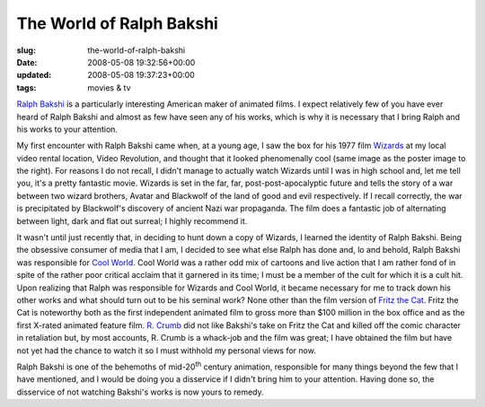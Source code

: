 The World of Ralph Bakshi
=========================

:slug: the-world-of-ralph-bakshi
:date: 2008-05-08 19:32:56+00:00
:updated: 2008-05-08 19:37:23+00:00
:tags: movies & tv

.. thumbnail:: /images/posts/2008/05/wizards_poster.jpg
    :alt: Wizards poster
    :align: right

`Ralph Bakshi <http://en.wikipedia.org/wiki/Ralph_Bakshi>`__ is a particularly
interesting American maker of animated films. I expect relatively few of
you have ever heard of Ralph Bakshi and almost as few have seen any of
his works, which is why it is necessary that I bring Ralph and his works
to your attention.

My first encounter with Ralph Bakshi came when, at a young age, I saw
the box for his 1977 film
`Wizards <http://en.wikipedia.org/wiki/Wizards_%28film%29>`__ at my
local video rental location, Video Revolution, and thought that it
looked phenomenally cool (same image as the poster image to the right).
For reasons I do not recall, I didn't manage to actually watch Wizards
until I was in high school and, let me tell you, it's a pretty fantastic
movie. Wizards is set in the far, far, post-post-apocalyptic future and
tells the story of a war between two wizard brothers, Avatar and
Blackwolf of the land of good and evil respectively. If I recall
correctly, the war is precipitated by Blackwolf's discovery of ancient
Nazi war propaganda. The film does a fantastic job of alternating
between light, dark and flat out surreal; I highly recommend it.

It wasn't until just recently that, in deciding to hunt down a copy of
Wizards, I learned the identity of Ralph Bakshi. Being the obsessive
consumer of media that I am, I decided to see what else Ralph has done
and, lo and behold, Ralph Bakshi was responsible for `Cool
World <http://en.wikipedia.org/wiki/Cool_World>`__. Cool World was a
rather odd mix of cartoons and live action that I am rather fond of in
spite of the rather poor critical acclaim that it garnered in its time;
I must be a member of the cult for which it is a cult hit. Upon
realizing that Ralph was responsible for Wizards and Cool World, it
became necessary for me to track down his other works and what should
turn out to be his seminal work? None other than the film version of
`Fritz the
Cat <http://en.wikipedia.org/wiki/Fritz_the_Cat_%28film%29>`__. Fritz
the Cat is noteworthy both as the first independent animated film to
gross more than $100 million in the box office and as the first X-rated
animated feature film. `R.
Crumb <http://en.wikipedia.org/wiki/Robert_Crumb>`__ did not like
Bakshi's take on Fritz the Cat and killed off the comic character in
retaliation but, by most accounts, R. Crumb is a whack-job and the film
was great; I have obtained the film but have not yet had the chance to
watch it so I must withhold my personal views for now.

Ralph Bakshi is one of the behemoths of mid-20\ :sup:`th` century
animation, responsible for many things beyond the few that I have
mentioned, and I would be doing you a disservice if I didn't bring him
to your attention. Having done so, the disservice of not watching
Bakshi's works is now yours to remedy.
